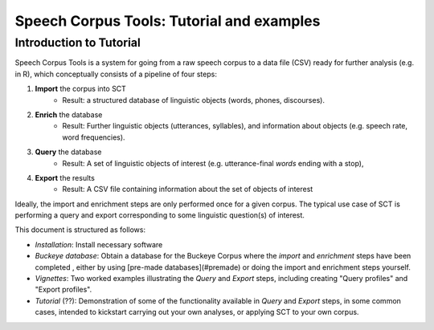******************************************
Speech Corpus Tools: Tutorial and examples
******************************************



.. _tutintroduction:

Introduction to Tutorial
########################

.. _PGDB website: http://montrealcorpustools.github.io/PolyglotDB/

.. _GitHub repository: https://https://github.com/mmcauliffe/speechcorpustools

Speech Corpus Tools is a system for going from a raw speech corpus to a data file (CSV) ready for further analysis (e.g. in R), which conceptually consists of a pipeline of four steps:

1. **Import** the corpus into SCT
	* Result: a structured database of linguistic objects (words, phones, discourses).

2. **Enrich** the database
    * Result: Further linguistic objects (utterances, syllables), and information about objects (e.g. speech rate, word frequencies). 

3. **Query** the database
    * Result: A set of linguistic objects of interest (e.g. utterance-final *words* ending with a stop), 

4. **Export** the results
    * Result: A CSV file containing information about the set of objects of interest

Ideally, the import and enrichment steps are only performed once for a given corpus.  The typical use case of SCT is performing a query and export corresponding to some linguistic question(s) of interest.

This document is structured as follows:

* *Installation*: Install necessary software

* *Buckeye database*: Obtain a database for the Buckeye Corpus where the *import* and *enrichment* steps have been completed , either by using [pre-made databases](#premade) or doing the import and enrichment steps yourself.

* *Vignettes*: Two worked examples illustrating the *Query* and *Export* steps, including creating "Query profiles" and "Export profiles".

* *Tutorial* (??): Demonstration of some of the functionality available in *Query* and *Export* steps, in some common cases, intended to kickstart carrying out your own analyses, or applying SCT to your own corpus.

